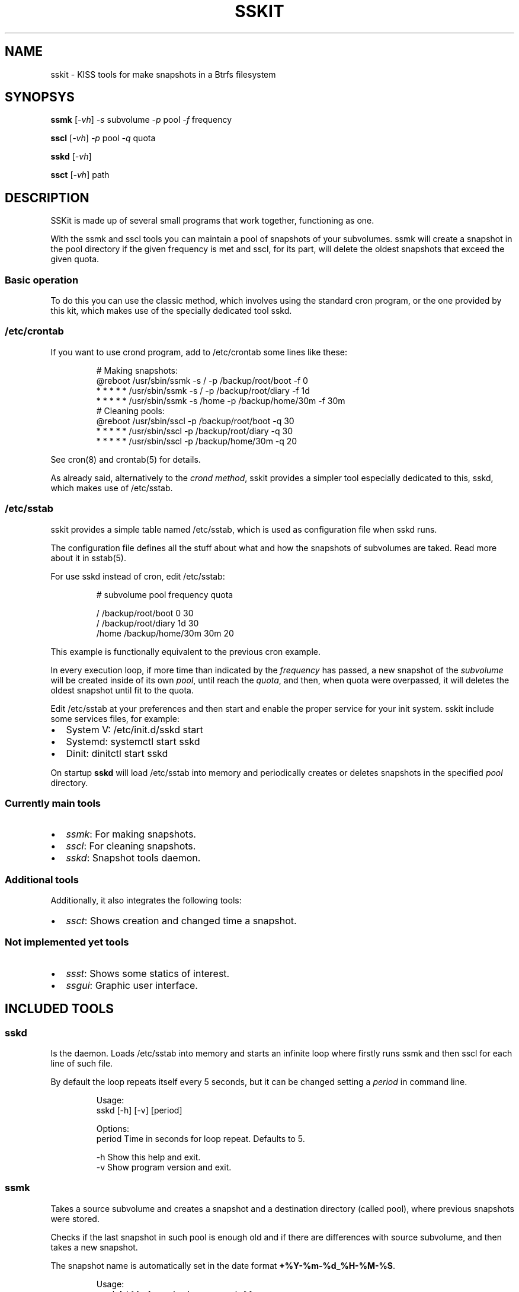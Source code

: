 .\" Automatically generated by Pandoc 3.1.11.1
.\"
.TH "SSKIT" "1" "2024\-04\-16" "sskit 0.8.3b" "User Manual"
.SH NAME
sskit \- KISS tools for make snapshots in a Btrfs filesystem
.SH SYNOPSYS
\f[B]ssmk\f[R] [\f[I]\-vh\f[R]] \f[I]\-s\f[R] subvolume \f[I]\-p\f[R]
pool \f[I]\-f\f[R] frequency
.PP
\f[B]sscl\f[R] [\f[I]\-vh\f[R]] \f[I]\-p\f[R] pool \f[I]\-q\f[R] quota
.PP
\f[B]sskd\f[R] [\f[I]\-vh\f[R]]
.PP
\f[B]ssct\f[R] [\f[I]\-vh\f[R]] path
.SH DESCRIPTION
SSKit is made up of several small programs that work together,
functioning as one.
.PP
With the \f[CR]ssmk\f[R] and \f[CR]sscl\f[R] tools you can maintain a
pool of snapshots of your subvolumes.
\f[CR]ssmk\f[R] will create a snapshot in the pool directory if the
given frequency is met and \f[CR]sscl\f[R], for its part, will delete
the oldest snapshots that exceed the given quota.
.SS Basic operation
To do this you can use the classic method, which involves using the
standard \f[CR]cron\f[R] program, or the one provided by this kit, which
makes use of the specially dedicated tool \f[CR]sskd\f[R].
.SS /etc/crontab
If you want to use \f[CR]crond\f[R] program, add to
\f[CR]/etc/crontab\f[R] some lines like these:
.IP
.EX
    # Making snapshots:
    \[at]reboot   /usr/sbin/ssmk \-s / \-p /backup/root/boot    \-f 0
    * * * * * /usr/sbin/ssmk \-s / \-p /backup/root/diary   \-f 1d
    * * * * * /usr/sbin/ssmk \-s /home \-p /backup/home/30m \-f 30m
    # Cleaning pools:
    \[at]reboot   /usr/sbin/sscl \-p /backup/root/boot  \-q 30
    * * * * * /usr/sbin/sscl \-p /backup/root/diary \-q 30
    * * * * * /usr/sbin/sscl \-p /backup/home/30m   \-q 20
.EE
.PP
See cron(8) and crontab(5) for details.
.PP
As already said, alternatively to the \f[I]crond method\f[R],
\f[CR]sskit\f[R] provides a simpler tool especially dedicated to this,
\f[CR]sskd\f[R], which makes use of \f[CR]/etc/sstab\f[R].
.SS \f[CR]/etc/sstab\f[R]
\f[CR]sskit\f[R] provides a simple table named \f[CR]/etc/sstab\f[R],
which is used as configuration file when \f[CR]sskd\f[R] runs.
.PP
The configuration file defines all the stuff about what and how the
snapshots of subvolumes are taked.
Read more about it in sstab(5).
.PP
For use \f[CR]sskd\f[R] instead of \f[CR]cron\f[R], edit
\f[CR]/etc/sstab\f[R]:
.IP
.EX
# subvolume    pool               frequency    quota

/              /backup/root/boot  0            30
/              /backup/root/diary 1d           30
/home          /backup/home/30m   30m          20
.EE
.PP
This example is functionally equivalent to the previous \f[CR]cron\f[R]
example.
.PP
In every execution loop, if more time than indicated by the
\f[I]frequency\f[R] has passed, a new snapshot of the
\f[I]subvolume\f[R] will be created inside of its own \f[I]pool\f[R],
until reach the \f[I]quota\f[R], and then, when quota were overpassed,
it will deletes the oldest snapshot until fit to the quota.
.PP
Edit \f[CR]/etc/sstab\f[R] at your preferences and then start and enable
the proper service for your init system.
\f[CR]sskit\f[R] include some services files, for example:
.IP \[bu] 2
System V: \f[CR]/etc/init.d/sskd start\f[R]
.IP \[bu] 2
Systemd: \f[CR]systemctl start sskd\f[R]
.IP \[bu] 2
Dinit: \f[CR]dinitctl start sskd\f[R]
.PP
On startup \f[B]sskd\f[R] will load \f[CR]/etc/sstab\f[R] into memory
and periodically creates or deletes snapshots in the specified
\f[I]pool\f[R] directory.
.SS Currently main tools
.IP \[bu] 2
\f[I]ssmk\f[R]: For making snapshots.
.IP \[bu] 2
\f[I]sscl\f[R]: For cleaning snapshots.
.IP \[bu] 2
\f[I]sskd\f[R]: Snapshot tools daemon.
.SS Additional tools
Additionally, it also integrates the following tools:
.IP \[bu] 2
\f[I]ssct\f[R]: Shows creation and changed time a snapshot.
.SS Not implemented yet tools
.IP \[bu] 2
\f[I]ssst\f[R]: Shows some statics of interest.
.IP \[bu] 2
\f[I]ssgui\f[R]: Graphic user interface.
.SH INCLUDED TOOLS
.SS sskd
Is the daemon.
Loads \f[CR]/etc/sstab\f[R] into memory and starts an infinite loop
where firstly runs \f[CR]ssmk\f[R] and then \f[CR]sscl\f[R] for each
line of such file.
.PP
By default the loop repeats itself every 5 seconds, but it can be
changed setting a \f[I]period\f[R] in command line.
.IP
.EX
Usage:
        sskd [\-h] [\-v] [period]

Options:
        period       Time in seconds for loop repeat. Defaults to 5.

        \-h           Show this help and exit.
        \-v           Show program version and exit.
.EE
.SS ssmk
Takes a source subvolume and creates a snapshot and a destination
directory (called pool), where previous snapshots were stored.
.PP
Checks if the last snapshot in such pool is enough old and if there are
differences with source subvolume, and then takes a new snapshot.
.PP
The snapshot name is automatically set in the \f[CR]date\f[R] format
\f[B]\f[CB]+%Y\-%m\-%d_%H\-%M\-%S\f[B]\f[R].
.IP
.EX
Usage:
        ssmk [\-h] [\-v] \-s subvolume \-p pool \-f freq

Options:
        \-s subvolume Set the source subvolume.
        \-p pool      Set the destination pool.
        \-f freq      Set the frequency.

        \-h           Show this help and exit.
        \-v           Show program version and exit.
.EE
.SS sscl
Takes a pool directory and checks if there are more snapshots than
indicated as maximum by the quota.
If then, deletes the oldest snapshots until the quota is met.
.IP
.EX
Usage:
        sscl [\-h] [\-v] \-p pool \-q quota

Options:
        \-p dir       Set the pool directory.
        \-q quota     Set the quota.

        \-h           Show this help and exit.
        \-v           Show program version and exit.
.EE
.SS ssct
Shows when subvolume was created and when an inode in the subvolume was
last change.
.IP
.EX
Usage:
        ssct [\-h] [\-v] path

Options:
        path         Path to subvolume.

        \-h           Show this help and exit.
        \-v           Show program version and exit.
.EE
.SH NOT YET IMPLEMENTED/INCLUDED TOOLS
.SS ssst
Show snapshot statistics.
.SS ssgui
Graphic user interface.
.PP
   *   *   *   *   *
.SH \f[I]TODO\f[R]
.IP \[bu] 2
Signals handling.
.SH SEE ALSO
sstab(5)
.SH AUTHOR
Manuel Domínguez López
.SH COPYRIGHT
GPLv3
